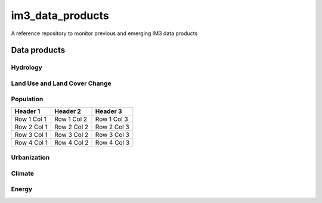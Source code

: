 im3_data_products
==================

A reference repository to monitor previous and emerging IM3 data products

Data products
-------------

Hydrology
~~~~~~~~~

Land Use and Land Cover Change
~~~~~~~~~~~~~~~~~~~~~~~~~~~~~~

.. list-table: lulcc
    :widths: 25, 50, 50
    :header-rows: 1

    * - Header 1
      - Header 2
      - Header 3
    * - Row 1, Col 1
      - Row 1, Col 2
      - Row 1, Col 3
    * - Row 2, Col 1
      - Row 2, Col 2
      - Row 2, Col 3

Population
~~~~~~~~~~
.. table::
   :widths: auto

   +------------+------------+------------+
   | Header 1   | Header 2   | Header 3   |
   +============+============+============+
   | Row 1 Col 1| Row 1 Col 2| Row 1 Col 3|
   +------------+------------+------------+
   | Row 2 Col 1| Row 2 Col 2| Row 2 Col 3|
   +------------+------------+------------+
   | Row 3 Col 1| Row 3 Col 2| Row 3 Col 3|
   +------------+------------+------------+
   | Row 4 Col 1| Row 4 Col 2| Row 4 Col 3|
   +------------+------------+------------+


Urbanization
~~~~~~~~~~~~

Climate
~~~~~~~

Energy
~~~~~~


